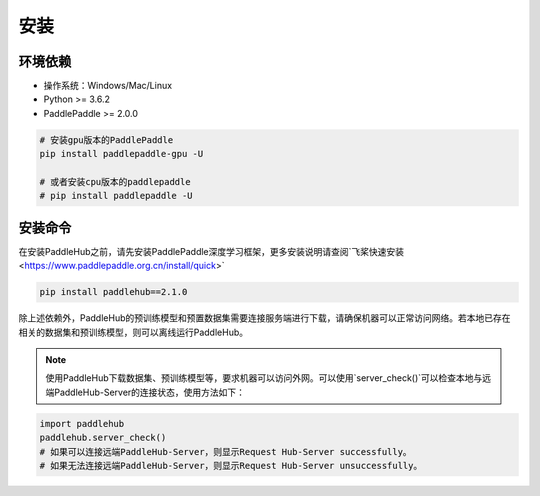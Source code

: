 ============
安装
============


环境依赖
========================

* 操作系统：Windows/Mac/Linux
* Python >= 3.6.2
* PaddlePaddle >= 2.0.0

.. code-block:: shell

    # 安装gpu版本的PaddlePaddle
    pip install paddlepaddle-gpu -U

    # 或者安装cpu版本的paddlepaddle
    # pip install paddlepaddle -U

安装命令
========================

在安装PaddleHub之前，请先安装PaddlePaddle深度学习框架，更多安装说明请查阅`飞桨快速安装 <https://www.paddlepaddle.org.cn/install/quick>`

.. code-block:: shell

    pip install paddlehub==2.1.0

除上述依赖外，PaddleHub的预训练模型和预置数据集需要连接服务端进行下载，请确保机器可以正常访问网络。若本地已存在相关的数据集和预训练模型，则可以离线运行PaddleHub。

.. note::

    使用PaddleHub下载数据集、预训练模型等，要求机器可以访问外网。可以使用`server_check()`可以检查本地与远端PaddleHub-Server的连接状态，使用方法如下：

.. code-block:: Python

    import paddlehub
    paddlehub.server_check()
    # 如果可以连接远端PaddleHub-Server，则显示Request Hub-Server successfully。
    # 如果无法连接远端PaddleHub-Server，则显示Request Hub-Server unsuccessfully。
